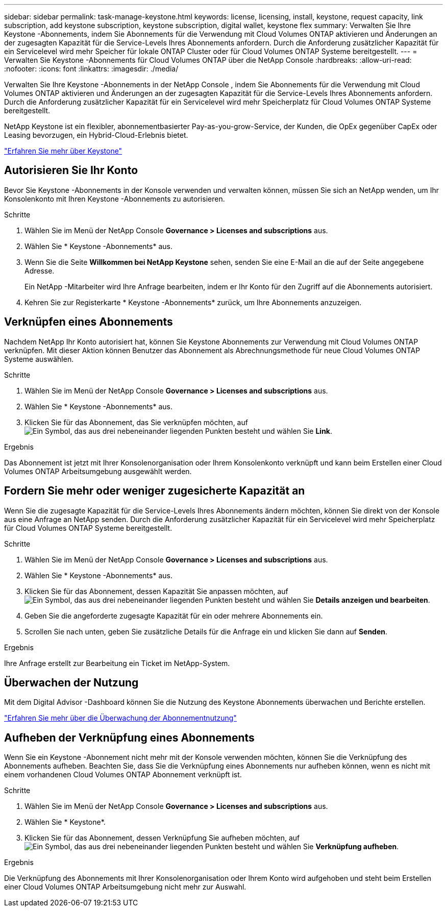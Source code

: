 ---
sidebar: sidebar 
permalink: task-manage-keystone.html 
keywords: license, licensing, install, keystone, request capacity, link subscription, add keystone subscription, keystone subscription, digital wallet, keystone flex 
summary: Verwalten Sie Ihre Keystone -Abonnements, indem Sie Abonnements für die Verwendung mit Cloud Volumes ONTAP aktivieren und Änderungen an der zugesagten Kapazität für die Service-Levels Ihres Abonnements anfordern.  Durch die Anforderung zusätzlicher Kapazität für ein Servicelevel wird mehr Speicher für lokale ONTAP Cluster oder für Cloud Volumes ONTAP Systeme bereitgestellt. 
---
= Verwalten Sie Keystone -Abonnements für Cloud Volumes ONTAP über die NetApp Console
:hardbreaks:
:allow-uri-read: 
:nofooter: 
:icons: font
:linkattrs: 
:imagesdir: ./media/


[role="lead lead"]
Verwalten Sie Ihre Keystone -Abonnements in der NetApp Console , indem Sie Abonnements für die Verwendung mit Cloud Volumes ONTAP aktivieren und Änderungen an der zugesagten Kapazität für die Service-Levels Ihres Abonnements anfordern. Durch die Anforderung zusätzlicher Kapazität für ein Servicelevel wird mehr Speicherplatz für Cloud Volumes ONTAP Systeme bereitgestellt.

NetApp Keystone ist ein flexibler, abonnementbasierter Pay-as-you-grow-Service, der Kunden, die OpEx gegenüber CapEx oder Leasing bevorzugen, ein Hybrid-Cloud-Erlebnis bietet.

https://www.netapp.com/services/keystone/["Erfahren Sie mehr über Keystone"^]



== Autorisieren Sie Ihr Konto

Bevor Sie Keystone -Abonnements in der Konsole verwenden und verwalten können, müssen Sie sich an NetApp wenden, um Ihr Konsolenkonto mit Ihren Keystone -Abonnements zu autorisieren.

.Schritte
. Wählen Sie im Menü der NetApp Console *Governance > Licenses and subscriptions* aus.
. Wählen Sie * Keystone -Abonnements* aus.
. Wenn Sie die Seite *Willkommen bei NetApp Keystone* sehen, senden Sie eine E-Mail an die auf der Seite angegebene Adresse.
+
Ein NetApp -Mitarbeiter wird Ihre Anfrage bearbeiten, indem er Ihr Konto für den Zugriff auf die Abonnements autorisiert.

. Kehren Sie zur Registerkarte * Keystone -Abonnements* zurück, um Ihre Abonnements anzuzeigen.




== Verknüpfen eines Abonnements

Nachdem NetApp Ihr ​​Konto autorisiert hat, können Sie Keystone Abonnements zur Verwendung mit Cloud Volumes ONTAP verknüpfen.  Mit dieser Aktion können Benutzer das Abonnement als Abrechnungsmethode für neue Cloud Volumes ONTAP Systeme auswählen.

.Schritte
. Wählen Sie im Menü der NetApp Console *Governance > Licenses and subscriptions* aus.
. Wählen Sie * Keystone -Abonnements* aus.
. Klicken Sie für das Abonnement, das Sie verknüpfen möchten, aufimage:icon-action.png["Ein Symbol, das aus drei nebeneinander liegenden Punkten besteht"] und wählen Sie *Link*.


.Ergebnis
Das Abonnement ist jetzt mit Ihrer Konsolenorganisation oder Ihrem Konsolenkonto verknüpft und kann beim Erstellen einer Cloud Volumes ONTAP Arbeitsumgebung ausgewählt werden.



== Fordern Sie mehr oder weniger zugesicherte Kapazität an

Wenn Sie die zugesagte Kapazität für die Service-Levels Ihres Abonnements ändern möchten, können Sie direkt von der Konsole aus eine Anfrage an NetApp senden. Durch die Anforderung zusätzlicher Kapazität für ein Servicelevel wird mehr Speicherplatz für Cloud Volumes ONTAP Systeme bereitgestellt.

.Schritte
. Wählen Sie im Menü der NetApp Console *Governance > Licenses and subscriptions* aus.
. Wählen Sie * Keystone -Abonnements* aus.
. Klicken Sie für das Abonnement, dessen Kapazität Sie anpassen möchten, auf image:icon-action.png["Ein Symbol, das aus drei nebeneinander liegenden Punkten besteht"] und wählen Sie *Details anzeigen und bearbeiten*.
. Geben Sie die angeforderte zugesagte Kapazität für ein oder mehrere Abonnements ein.
. Scrollen Sie nach unten, geben Sie zusätzliche Details für die Anfrage ein und klicken Sie dann auf *Senden*.


.Ergebnis
Ihre Anfrage erstellt zur Bearbeitung ein Ticket im NetApp-System.



== Überwachen der Nutzung

Mit dem Digital Advisor -Dashboard können Sie die Nutzung des Keystone Abonnements überwachen und Berichte erstellen.

https://docs.netapp.com/us-en/keystone-staas/integrations/aiq-keystone-details.html["Erfahren Sie mehr über die Überwachung der Abonnementnutzung"^]



== Aufheben der Verknüpfung eines Abonnements

Wenn Sie ein Keystone -Abonnement nicht mehr mit der Konsole verwenden möchten, können Sie die Verknüpfung des Abonnements aufheben. Beachten Sie, dass Sie die Verknüpfung eines Abonnements nur aufheben können, wenn es nicht mit einem vorhandenen Cloud Volumes ONTAP Abonnement verknüpft ist.

.Schritte
. Wählen Sie im Menü der NetApp Console *Governance > Licenses and subscriptions* aus.
. Wählen Sie * Keystone*.
. Klicken Sie für das Abonnement, dessen Verknüpfung Sie aufheben möchten, aufimage:icon-action.png["Ein Symbol, das aus drei nebeneinander liegenden Punkten besteht"] und wählen Sie *Verknüpfung aufheben*.


.Ergebnis
Die Verknüpfung des Abonnements mit Ihrer Konsolenorganisation oder Ihrem Konto wird aufgehoben und steht beim Erstellen einer Cloud Volumes ONTAP Arbeitsumgebung nicht mehr zur Auswahl.
